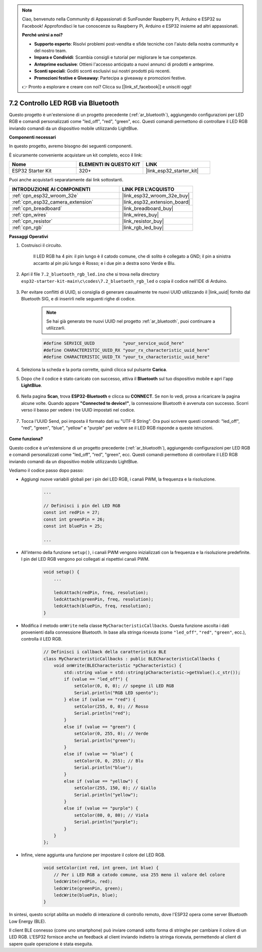 .. note::

    Ciao, benvenuto nella Community di Appassionati di SunFounder Raspberry Pi, Arduino e ESP32 su Facebook! Approfondisci le tue conoscenze su Raspberry Pi, Arduino e ESP32 insieme ad altri appassionati.

    **Perché unirsi a noi?**

    - **Supporto esperto**: Risolvi problemi post-vendita e sfide tecniche con l'aiuto della nostra community e del nostro team.
    - **Impara e Condividi**: Scambia consigli e tutorial per migliorare le tue competenze.
    - **Anteprime esclusive**: Ottieni l'accesso anticipato a nuovi annunci di prodotti e anteprime.
    - **Sconti speciali**: Goditi sconti esclusivi sui nostri prodotti più recenti.
    - **Promozioni festive e Giveaway**: Partecipa a giveaway e promozioni festive.

    👉 Pronto a esplorare e creare con noi? Clicca su [|link_sf_facebook|] e unisciti oggi!

.. _ar_bluetooth_led:


7.2 Controllo LED RGB via Bluetooth
==========================================

Questo progetto è un'estensione di un progetto precedente (:ref:`ar_bluetooth`), aggiungendo configurazioni per LED RGB e comandi personalizzati come "led_off", "red", "green", ecc. Questi comandi permettono di controllare il LED RGB inviando comandi da un dispositivo mobile utilizzando LightBlue.

**Componenti necessari**

In questo progetto, avremo bisogno dei seguenti componenti.

È sicuramente conveniente acquistare un kit completo, ecco il link:

.. list-table::
    :widths: 20 20 20
    :header-rows: 1

    *   - Nome	
        - ELEMENTI IN QUESTO KIT
        - LINK
    *   - ESP32 Starter Kit
        - 320+
        - |link_esp32_starter_kit|

Puoi anche acquistarli separatamente dai link sottostanti.

.. list-table::
    :widths: 30 20
    :header-rows: 1

    *   - INTRODUZIONE AI COMPONENTI
        - LINK PER L'ACQUISTO

    *   - :ref:`cpn_esp32_wroom_32e`
        - |link_esp32_wroom_32e_buy|
    *   - :ref:`cpn_esp32_camera_extension`
        - |link_esp32_extension_board|
    *   - :ref:`cpn_breadboard`
        - |link_breadboard_buy|
    *   - :ref:`cpn_wires`
        - |link_wires_buy|
    *   - :ref:`cpn_resistor`
        - |link_resistor_buy|
    *   - :ref:`cpn_rgb`
        - |link_rgb_led_buy|

**Passaggi Operativi**

#. Costruisci il circuito.

    .. image:: ../../components/img/rgb_pin.jpg
        :width: 200
        :align: center

    Il LED RGB ha 4 pin: il pin lungo è il catodo comune, che di solito è collegato a GND; il pin a sinistra accanto al pin più lungo è Rosso; e i due pin a destra sono Verde e Blu.

    .. image:: ../../img/wiring/2.3_color_light_bb.png

#. Apri il file ``7.2_bluetooth_rgb_led.ino`` che si trova nella directory ``esp32-starter-kit-main\c\codes\7.2_bluetooth_rgb_led`` o copia il codice nell'IDE di Arduino.

    .. raw:: html
         
        <iframe src=https://create.arduino.cc/editor/sunfounder01/b9331c9d-e9ea-4970-87ce-bf2ca8c231b2/preview?embed style="height:510px;width:100%;margin:10px 0" frameborder=0></iframe>

#. Per evitare conflitti di UUID, si consiglia di generare casualmente tre nuovi UUID utilizzando il |link_uuid| fornito dal Bluetooth SIG, e di inserirli nelle seguenti righe di codice.

    .. note::
        Se hai già generato tre nuovi UUID nel progetto :ref:`ar_bluetooth`, puoi continuare a utilizzarli.


    .. code-block:: arduino

        #define SERVICE_UUID           "your_service_uuid_here" 
        #define CHARACTERISTIC_UUID_RX "your_rx_characteristic_uuid_here"
        #define CHARACTERISTIC_UUID_TX "your_tx_characteristic_uuid_here"

    .. image:: img/uuid_generate.png

#. Seleziona la scheda e la porta corrette, quindi clicca sul pulsante **Carica**.

#. Dopo che il codice è stato caricato con successo, attiva il **Bluetooth** sul tuo dispositivo mobile e apri l'app **LightBlue**.

    .. image:: img/bluetooth_open.png

#. Nella pagina **Scan**, trova **ESP32-Bluetooth** e clicca su **CONNECT**. Se non lo vedi, prova a ricaricare la pagina alcune volte. Quando appare **"Connected to device!"**, la connessione Bluetooth è avvenuta con successo. Scorri verso il basso per vedere i tre UUID impostati nel codice.

    .. image:: img/bluetooth_connect.png
        :width: 800

#. Tocca l'UUID Send, poi imposta il formato dati su "UTF-8 String". Ora puoi scrivere questi comandi: "led_off", "red", "green", "blue", "yellow" e "purple" per vedere se il LED RGB risponde a queste istruzioni.

    .. image:: img/bluetooth_send_rgb.png
    

**Come funziona?**

Questo codice è un'estensione di un progetto precedente (:ref:`ar_bluetooth`), aggiungendo configurazioni per LED RGB e comandi personalizzati come "led_off", "red", "green", ecc. Questi comandi permettono di controllare il LED RGB inviando comandi da un dispositivo mobile utilizzando LightBlue.

Vediamo il codice passo dopo passo:

* Aggiungi nuove variabili globali per i pin del LED RGB, i canali PWM, la frequenza e la risoluzione.

    .. code-block:: arduino

        ...

        // Definisci i pin del LED RGB
        const int redPin = 27;
        const int greenPin = 26;
        const int bluePin = 25;

        ...

* All'interno della funzione ``setup()``, i canali PWM vengono inizializzati con la frequenza e la risoluzione predefinite. I pin del LED RGB vengono poi collegati ai rispettivi canali PWM.

    .. code-block:: arduino
        
        void setup() {
            ...

            ledcAttach(redPin, freq, resolution);
            ledcAttach(greenPin, freq, resolution);
            ledcAttach(bluePin, freq, resolution);
        }

* Modifica il metodo ``onWrite`` nella classe ``MyCharacteristicCallbacks``. Questa funzione ascolta i dati provenienti dalla connessione Bluetooth. In base alla stringa ricevuta (come ``"led_off"``, ``"red"``, ``"green"``, ecc.), controlla il LED RGB.

    .. code-block:: arduino

        // Definisci i callback della caratteristica BLE
        class MyCharacteristicCallbacks : public BLECharacteristicCallbacks {
            void onWrite(BLECharacteristic *pCharacteristic) {
                std::string value = std::string(pCharacteristic->getValue().c_str());
                if (value == "led_off") {
                    setColor(0, 0, 0); // spegne il LED RGB
                    Serial.println("RGB LED spento");
                } else if (value == "red") {
                    setColor(255, 0, 0); // Rosso
                    Serial.println("red");
                }
                else if (value == "green") {
                    setColor(0, 255, 0); // Verde
                    Serial.println("green");
                }
                else if (value == "blue") {
                    setColor(0, 0, 255); // Blu
                    Serial.println("blue");
                }
                else if (value == "yellow") {
                    setColor(255, 150, 0); // Giallo
                    Serial.println("yellow");
                }
                else if (value == "purple") {
                    setColor(80, 0, 80); // Viola
                    Serial.println("purple");
                }
            }
        };

* Infine, viene aggiunta una funzione per impostare il colore del LED RGB.

    .. code-block:: arduino

        void setColor(int red, int green, int blue) {
            // Per i LED RGB a catodo comune, usa 255 meno il valore del colore
            ledcWrite(redPin, red);
            ledcWrite(greenPin, green);
            ledcWrite(bluePin, blue);
        }


In sintesi, questo script abilita un modello di interazione di controllo remoto, dove l'ESP32 opera come server Bluetooth Low Energy (BLE).

Il client BLE connesso (come uno smartphone) può inviare comandi sotto forma di stringhe per cambiare il colore di un LED RGB. L'ESP32 fornisce anche un feedback al client inviando indietro la stringa ricevuta, permettendo al client di sapere quale operazione è stata eseguita.

